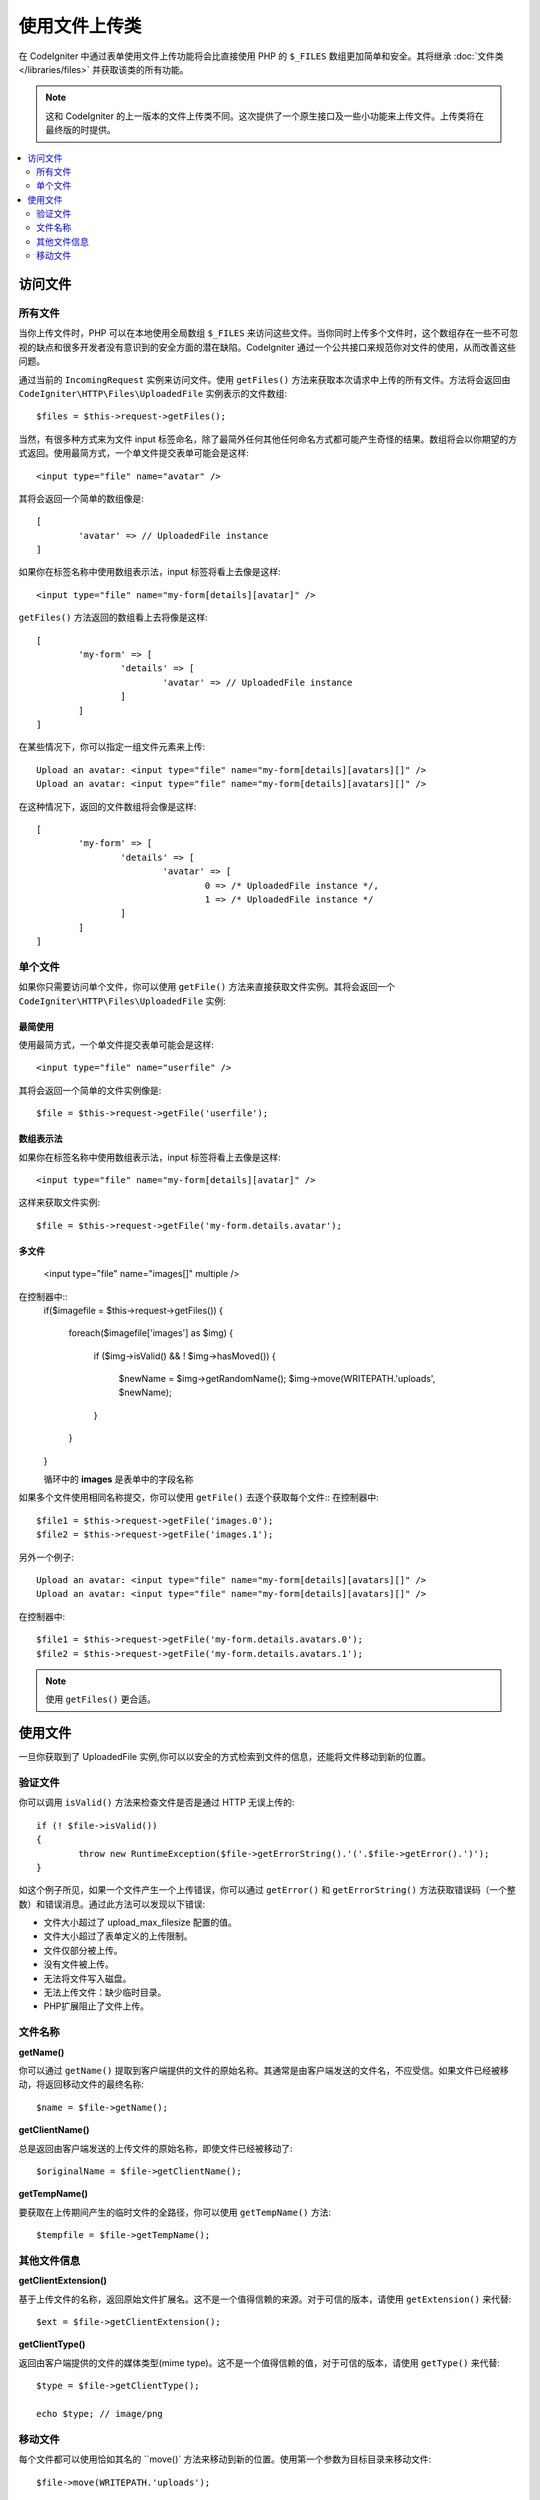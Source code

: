 ***************************
使用文件上传类
***************************

在 CodeIgniter 中通过表单使用文件上传功能将会比直接使用 PHP 的 ``$_FILES`` 数组更加简单和安全。其将继承  :doc:`文件类 </libraries/files>` 并获取该类的所有功能。

.. note:: 这和 CodeIgniter 的上一版本的文件上传类不同。这次提供了一个原生接口及一些小功能来上传文件。上传类将在最终版的时提供。

.. contents::
    :local:
    :depth: 2

===============
访问文件
===============

所有文件
----------

当你上传文件时，PHP 可以在本地使用全局数组 ``$_FILES`` 来访问这些文件。当你同时上传多个文件时，这个数组存在一些不可忽视的缺点和很多开发者没有意识到的安全方面的潜在缺陷。CodeIgniter 通过一个公共接口来规范你对文件的使用，从而改善这些问题。


通过当前的 ``IncomingRequest`` 实例来访问文件。使用 ``getFiles()`` 方法来获取本次请求中上传的所有文件。方法将会返回由 ``CodeIgniter\HTTP\Files\UploadedFile`` 实例表示的文件数组::

	$files = $this->request->getFiles();


当然，有很多种方式来为文件 input 标签命名，除了最简外任何其他任何命名方式都可能产生奇怪的结果。数组将会以你期望的方式返回。使用最简方式，一个单文件提交表单可能会是这样::

	<input type="file" name="avatar" />

其将会返回一个简单的数组像是::

	[
		'avatar' => // UploadedFile instance
	]

如果你在标签名称中使用数组表示法，input 标签将看上去像是这样::

	<input type="file" name="my-form[details][avatar]" />

``getFiles()`` 方法返回的数组看上去将像是这样::

	[
		'my-form' => [
			'details' => [
				'avatar' => // UploadedFile instance
			]
		]
	]

在某些情况下，你可以指定一组文件元素来上传::

	Upload an avatar: <input type="file" name="my-form[details][avatars][]" />
	Upload an avatar: <input type="file" name="my-form[details][avatars][]" />

在这种情况下，返回的文件数组将会像是这样::

	[
		'my-form' => [
			'details' => [
				'avatar' => [
					0 => /* UploadedFile instance */,
					1 => /* UploadedFile instance */
			]
		]
	]

单个文件
-----------

如果你只需要访问单个文件，你可以使用 ``getFile()`` 方法来直接获取文件实例。其将会返回一个 ``CodeIgniter\HTTP\Files\UploadedFile`` 实例:


最简使用
^^^^^^^^^^^^^^

使用最简方式，一个单文件提交表单可能会是这样::

	<input type="file" name="userfile" />

其将会返回一个简单的文件实例像是::

	$file = $this->request->getFile('userfile');


数组表示法
^^^^^^^^^^^^^^

如果你在标签名称中使用数组表示法，input 标签将看上去像是这样::

	<input type="file" name="my-form[details][avatar]" />

这样来获取文件实例::

	$file = $this->request->getFile('my-form.details.avatar');


多文件
^^^^^^^^^^^^^^

	<input type="file" name="images[]" multiple />

在控制器中::
	if($imagefile = $this->request->getFiles())
	{
	   foreach($imagefile['images'] as $img)
	   {
	      if ($img->isValid() && ! $img->hasMoved())
	      {
	           $newName = $img->getRandomName();
	           $img->move(WRITEPATH.'uploads', $newName);
	      }
	   }
	}


	循环中的 **images** 是表单中的字段名称

如果多个文件使用相同名称提交，你可以使用 ``getFile()`` 去逐个获取每个文件::
在控制器中::

	$file1 = $this->request->getFile('images.0');
	$file2 = $this->request->getFile('images.1');

另外一个例子::

	Upload an avatar: <input type="file" name="my-form[details][avatars][]" />
	Upload an avatar: <input type="file" name="my-form[details][avatars][]" />

在控制器中::

	$file1 = $this->request->getFile('my-form.details.avatars.0');
	$file2 = $this->request->getFile('my-form.details.avatars.1');

.. note:: 使用  ``getFiles()`` 更合适。

=====================
使用文件
=====================

一旦你获取到了 UploadedFile 实例,你可以以安全的方式检索到文件的信息，还能将文件移动到新的位置。

验证文件
-------------

你可以调用 ``isValid()`` 方法来检查文件是否是通过 HTTP 无误上传的::

	if (! $file->isValid())
	{
		throw new RuntimeException($file->getErrorString().'('.$file->getError().')');
	}

如这个例子所见，如果一个文件产生一个上传错误，你可以通过 ``getError()`` 和 ``getErrorString()`` 方法获取错误码（一个整数）和错误消息。通过此方法可以发现以下错误:

* 文件大小超过了 upload_max_filesize 配置的值。
* 文件大小超过了表单定义的上传限制。
* 文件仅部分被上传。
* 没有文件被上传。
* 无法将文件写入磁盘。
* 无法上传文件：缺少临时目录。
* PHP扩展阻止了文件上传。


文件名称
----------

**getName()**

你可以通过 ``getName()`` 提取到客户端提供的文件的原始名称。其通常是由客户端发送的文件名，不应受信。如果文件已经被移动，将返回移动文件的最终名称::

	$name = $file->getName();

**getClientName()**

总是返回由客户端发送的上传文件的原始名称，即使文件已经被移动了::

  $originalName = $file->getClientName();

**getTempName()**

要获取在上传期间产生的临时文件的全路径，你可以使用 ``getTempName()`` 方法::

	$tempfile = $file->getTempName();


其他文件信息
---------------

**getClientExtension()**

基于上传文件的名称，返回原始文件扩展名。这不是一个值得信赖的来源。对于可信的版本，请使用 ``getExtension()`` 来代替::

	$ext = $file->getClientExtension();

**getClientType()**

返回由客户端提供的文件的媒体类型(mime type)。这不是一个值得信赖的值，对于可信的版本，请使用 ``getType()`` 来代替::

	$type = $file->getClientType();

	echo $type; // image/png


移动文件
------------

每个文件都可以使用恰如其名的 ``move()` 方法来移动到新的位置。使用第一个参数为目标目录来移动文件::

	$file->move(WRITEPATH.'uploads');

默认的，将使用文件原始名称。你可以指定一个新的文件名称作为第二个参数传递给方法。

	$newName = $file->getRandomName();
	$file->move(WRITEPATH.'uploads', $newName);

一旦文件被移除，将删除临时文件。你可以通过 ``hasMoved()`` 方法来检查文件是否已经被移动了，返回布尔值::

    if ($file->isValid() && ! $file->hasMoved())
    {
        $file->move($path);
    }
